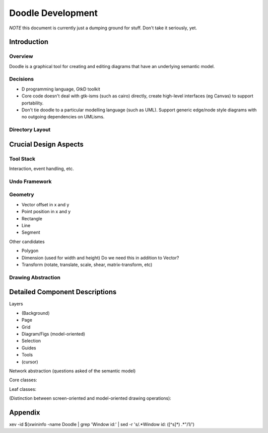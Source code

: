 ==================
Doodle Development
==================

*NOTE* this document is currently just a dumping ground for stuff.
Don't take it seriously, yet.

Introduction
============

Overview
--------

Doodle is a graphical tool for creating and editing diagrams
that have an underlying semantic model.

Decisions
---------

- D programming language, GtkD toolkit

- Core code doesn't deal with gtk-isms (such as cairo) directly,
  create high-level interfaces (eg Canvas) to support portability.

- Don't tie doodle to a particular modelling language (such as UML).
  Support generic edge/node style diagrams with no outgoing dependencies
  on UMLisms.

Directory Layout
----------------

Crucial Design Aspects
======================

Tool Stack
----------

Interaction, event handling, etc.

Undo Framework
--------------

Geometry
--------

- Vector    offset in x and y
- Point     position in x and y
- Rectangle
- Line
- Segment

Other candidates

- Polygon
- Dimension (used for width and height) Do we need this in addition to Vector?
- Transform (rotate, translate, scale, shear, matrix-transform, etc)

Drawing Abstraction
-------------------

Detailed Component Descriptions
===============================

Layers

- (Background)
- Page
- Grid
- Diagram/Figs (model-oriented)
- Selection
- Guides
- Tools
- (cursor)

Network abstraction (questions asked of the semantic model)

.. uml:: images/network

  interface INetwork {
    +bool canConnect(Object element1, Object element2)
    +bool canNest(Object superNode, Object subNode)
    +bool canReroute(Object edge, Object old_element, Object new_element)
  }

Core classes:

.. uml:: images/core-classes

  Fig          <|-- Branch
  Branch       <|-- GraphElement
  Branch       <|-- Diagram
  GraphElement <|-- Node
  GraphElement <|-- Edge
  Fig          <|-- Leaf

  GraphElement "1"    *--> "1"   ModelBridge
  Branch       "0..1" *--  "*"   Fig
  GraphElement "1"    *--  "*"   Connector
  Edge         "*"    ---  "2"   Connector
  Diagram             *--> "*"   Fig

  abstract class Fig {
    draw(ICanvas modelCanvas, Rectangle modelDamage)
  }

  abstract class Branch {
  }

  abstract class GraphElement {
  }

  abstract class Leaf {
  }

  abstract class ModelBridge {
  }

Leaf classes:

.. uml:: images/leaf-classes

  Leaf         <|-- Text
  Leaf         <|-- Image
  Leaf         <|-- Primitive
  Primitive    <|-- AbstractPoly

  abstract class Primitive {
  }

  abstract class AbstractPoly {
  }

(Distinction between screen-oriented and model-oriented drawing
operations):

.. uml:: images/canvas

  interface ICanvas {
    +pushState()
    +popState()

    +clip()
    +rotate()
    +translate()
    +scale()
    +shear()
    +arbitraryTransform()

    +drawRectangle()
    +drawLine()
    +drawPolyLine()
    +drawString()

    +setFont()
    +setForegroundColor()
    +setBackgroundColor()
    +setLineStyle()
    +setLineJoin()
    +setLineCap()
    +setLineDash()
  }

Appendix
========

xev -id $(xwininfo -name Doodle | grep 'Window id:' | sed -r 's/.*Window id: ([^\s]*) .*"/\1/')
